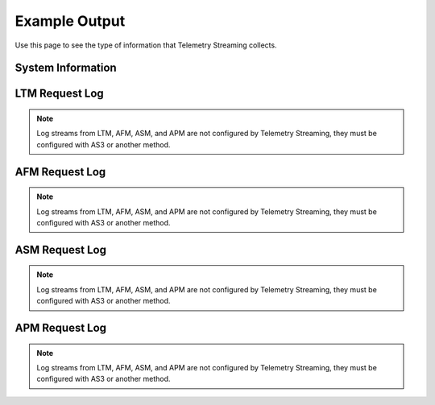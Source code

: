 .. _outputexample-ref:

Example Output
==============

Use this page to see the type of information that Telemetry Streaming collects.

System Information
------------------

.. code-block:: json
   :linenos:

    {
        "system": {
            "hostname": "telemetry.bigip.com",
            "version": "14.0.0.1",
            "versionBuild": "0.0.2",
            "location": "Seattle",
            "description": "Telemetry BIG-IP",
            "marketingName": "BIG-IP Virtual Edition",
            "platformId": "Z100",
            "chassisId": "9c3abad5-513a-1c43-5bc2be62e957",
            "baseMac": "00:0d:3a:30:34:51",
            "callBackUrl": "https://10.0.1.100",
            "configReady": "yes",
            "licenseReady": "yes",
            "provisionReady": "yes",
            "syncMode": "standalone",
            "syncColor": "green",
            "syncStatus": "Standalone",
            "syncSummary": " ",
            "failoverStatus": "ACTIVE",
            "failoverColor": "green",
            "systemTimestamp": "2019-01-01T01:01:01Z",
            "cpu": 0,
            "memory": 0,
            "tmmCpu": 0,
            "tmmMemory": 0,
            "tmmTraffic": {
                "clientSideTraffic.bitsIn": 0,
                "clientSideTraffic.bitsOut": 0,
                "serverSideTraffic.bitsIn": 0,
                "serverSideTraffic.bitsOut": 0
            },
            "diskStorage": {
                "/": {
                    "1024-blocks": "436342",
                    "Capacity": "55%",
                    "name": "/"
                },
                "/dev/shm": {
                    "1024-blocks": "7181064",
                    "Capacity": "9%",
                    "name": "/dev/shm"
                },
                "/config": {
                    "1024-blocks": "3269592",
                    "Capacity": "11%",
                    "name": "/config"
                },
                "/usr": {
                    "1024-blocks": "4136432",
                    "Capacity": "83%",
                    "name": "/usr"
                },
                "/var": {
                    "1024-blocks": "3096336",
                    "Capacity": "37%",
                    "name": "/var"
                },
                "/shared": {
                    "1024-blocks": "20642428",
                    "Capacity": "3%",
                    "name": "/shared"
                },
                "/var/log": {
                    "1024-blocks": "3023760",
                    "Capacity": "8%",
                    "name": "/var/log"
                },
                "/appdata": {
                    "1024-blocks": "51607740",
                    "Capacity": "3%",
                    "name": "/appdata"
                },
                "/shared/rrd.1.2": {
                    "1024-blocks": "7181064",
                    "Capacity": "1%",
                    "name": "/shared/rrd.1.2"
                },
                "/var/run": {
                    "1024-blocks": "7181064",
                    "Capacity": "1%",
                    "name": "/var/run"
                },
                "/var/tmstat": {
                    "1024-blocks": "7181064",
                    "Capacity": "1%",
                    "name": "/var/tmstat"
                },
                "/var/prompt": {
                    "1024-blocks": "4096",
                    "Capacity": "1%",
                    "name": "/var/prompt"
                },
                "/var/apm/mount/apmclients-7170.2018.627.21-3.0.iso": {
                    "1024-blocks": "298004",
                    "Capacity": "100%",
                    "name": "/var/apm/mount/apmclients-7170.2018.627.21-3.0.iso"
                },
                "/var/loipc": {
                    "1024-blocks": "7181064",
                    "Capacity": "0%",
                    "name": "/var/loipc"
                },
                "/mnt/sshplugin_tempfs": {
                    "1024-blocks": "7181064",
                    "Capacity": "0%",
                    "name": "/mnt/sshplugin_tempfs"
                }
            },
            "diskLatency": {
                "sda": {
                    "r/s": "1.46",
                    "w/s": "8.25",
                    "%util": "0.09",
                    "name": "sda"
                },
                "sdb": {
                    "r/s": "1.00",
                    "w/s": "0.00",
                    "%util": "0.04",
                    "name": "sdb"
                },
                "dm-0": {
                    "r/s": "0.00",
                    "w/s": "0.00",
                    "%util": "0.00",
                    "name": "dm-0"
                },
                "dm-1": {
                    "r/s": "0.01",
                    "w/s": "11.01",
                    "%util": "0.01",
                    "name": "dm-1"
                },
                "dm-2": {
                    "r/s": "0.14",
                    "w/s": "2.56",
                    "%util": "0.00",
                    "name": "dm-2"
                },
                "dm-3": {
                    "r/s": "0.01",
                    "w/s": "4.28",
                    "%util": "0.01",
                    "name": "dm-3"
                },
                "dm-4": {
                    "r/s": "0.00",
                    "w/s": "0.00",
                    "%util": "0.00",
                    "name": "dm-4"
                },
                "dm-5": {
                    "r/s": "0.04",
                    "w/s": "1.52",
                    "%util": "0.00",
                    "name": "dm-5"
                },
                "dm-6": {
                    "r/s": "0.13",
                    "w/s": "0.00",
                    "%util": "0.00",
                    "name": "dm-6"
                },
                "dm-7": {
                    "r/s": "0.00",
                    "w/s": "0.05",
                    "%util": "0.00",
                    "name": "dm-7"
                },
                "dm-8": {
                    "r/s": "0.11",
                    "w/s": "4.72",
                    "%util": "0.01",
                    "name": "dm-8"
                }
            },
            "networkInterfaces": {
                "1.1": {
                    "counters.bitsIn": 0,
                    "counters.bitsOut": 0,
                    "status": "up",
                    "name": "1.1"
                },
                "1.2": {
                    "counters.bitsIn": 0,
                    "counters.bitsOut": 0,
                    "status": "up",
                    "name": "1.2"
                },
                "mgmt": {
                    "counters.bitsIn": 0,
                    "counters.bitsOut": 0,
                    "status": "up",
                    "name": "mgmt"
                }
            },
            "provisioning": {
                "afm": {
                    "name": "afm",
                    "level": "nominal"
                },
                "am": {
                    "name": "am",
                    "level": "none"
                },
                "apm": {
                    "name": "apm",
                    "level": "nominal"
                },
                "asm": {
                    "name": "asm",
                    "level": "nominal"
                },
                "avr": {
                    "name": "avr",
                    "level": "nominal"
                },
                "dos": {
                    "name": "dos",
                    "level": "none"
                },
                "fps": {
                    "name": "fps",
                    "level": "none"
                },
                "gtm": {
                    "name": "gtm",
                    "level": "none"
                },
                "ilx": {
                    "name": "ilx",
                    "level": "none"
                },
                "lc": {
                    "name": "lc",
                    "level": "none"
                },
                "ltm": {
                    "name": "ltm",
                    "level": "nominal"
                },
                "pem": {
                    "name": "pem",
                    "level": "none"
                },
                "sslo": {
                    "name": "sslo",
                    "level": "none"
                },
                "swg": {
                    "name": "swg",
                    "level": "none"
                },
                "urldb": {
                    "name": "urldb",
                    "level": "none"
                }
            }
        },
        "virtualServers": {
            "/Common/app.app/app_vs": {
                "clientside.bitsIn": 0,
                "clientside.bitsOut": 0,
                "clientside.curConns": 0,
                "destination": "10.0.2.101:80",
                "availabilityState": "available",
                "enabledState": "enabled",
                "name": "/Common/app.app/app_vs",
                "tenant": "Common",
                "application": "app.app"
            },
            "/Example_Tenant/A1/serviceMain": {
                "clientside.bitsIn": 0,
                "clientside.bitsOut": 0,
                "clientside.curConns": 0,
                "destination": "192.0.2.11:443",
                "availabilityState": "offline",
                "enabledState": "enabled",
                "name": "/Example_Tenant/A1/serviceMain",
                "tenant": "Example_Tenant",
                "application": "A1"
            },
            "/Example_Tenant/A1/serviceMain-Redirect": {
                "clientside.bitsIn": 0,
                "clientside.bitsOut": 0,
                "clientside.curConns": 0,
                "destination": "192.0.2.11:80",
                "availabilityState": "unknown",
                "enabledState": "enabled",
                "name": "/Example_Tenant/A1/serviceMain-Redirect",
                "tenant": "Example_Tenant",
                "application": "A1"
            }
        },
        "pools": {
            "/Common/app.app/app_pool": {
                "activeMemberCnt": 0,
                "serverside.bitsIn": 0,
                "serverside.bitsOut": 0,
                "serverside.curConns": 0,
                "availabilityState": "available",
                "enabledState": "enabled",
                "name": "/Common/app.app/app_pool",
                "members": {
                    "/Common/10.0.3.5:80": {
                        "addr": "10.0.3.5",
                        "port": 0,
                        "serverside.bitsIn": 0,
                        "serverside.bitsOut": 0,
                        "serverside.curConns": 0,
                        "availabilityState": "available",
                        "enabledState": "enabled"
                    }
                },
                "tenant": "Common",
                "application": "app.app"
            },
            "/Common/telemetry-local": {
                "activeMemberCnt": 0,
                "serverside.bitsIn": 0,
                "serverside.bitsOut": 0,
                "serverside.curConns": 0,
                "availabilityState": "available",
                "enabledState": "enabled",
                "name": "/Common/telemetry-local",
                "members": {
                    "/Common/10.0.1.100:6514": {
                        "addr": "10.0.1.100",
                        "port": 0,
                        "serverside.bitsIn": 0,
                        "serverside.bitsOut": 0,
                        "serverside.curConns": 0,
                        "availabilityState": "available",
                        "enabledState": "enabled"
                    }
                },
                "tenant": "Common",
                "application": ""
            },
            "/Example_Tenant/A1/hsl_pool": {
                "activeMemberCnt": 0,
                "serverside.bitsIn": 0,
                "serverside.bitsOut": 0,
                "serverside.curConns": 0,
                "availabilityState": "offline",
                "enabledState": "enabled",
                "name": "/Example_Tenant/A1/hsl_pool",
                "members": {
                    "/Example_Tenant/192.168.120.6:514": {
                        "addr": "192.168.120.6",
                        "port": 0,
                        "serverside.bitsIn": 0,
                        "serverside.bitsOut": 0,
                        "serverside.curConns": 0,
                        "availabilityState": "offline",
                        "enabledState": "enabled"
                    }
                },
                "tenant": "Example_Tenant",
                "application": "A1"
            },
            "/Example_Tenant/A1/web_pool": {
                "activeMemberCnt": 0,
                "serverside.bitsIn": 0,
                "serverside.bitsOut": 0,
                "serverside.curConns": 0,
                "availabilityState": "offline",
                "enabledState": "enabled",
                "name": "/Example_Tenant/A1/web_pool",
                "members": {
                    "/Example_Tenant/192.0.2.12:80": {
                        "addr": "192.0.2.12",
                        "port": 0,
                        "serverside.bitsIn": 0,
                        "serverside.bitsOut": 0,
                        "serverside.curConns": 0,
                        "availabilityState": "offline",
                        "enabledState": "enabled"
                    },
                    "/Example_Tenant/192.0.2.13:80": {
                        "addr": "192.0.2.13",
                        "port": 0,
                        "serverside.bitsIn": 0,
                        "serverside.bitsOut": 0,
                        "serverside.curConns": 0,
                        "availabilityState": "offline",
                        "enabledState": "enabled"
                    }
                },
                "tenant": "Example_Tenant",
                "application": "A1"
            }
        },
        "ltmPolicies": {
            "/Common/app.app/app_policy": {
                "invoked": 0,
                "succeeded": 0,
                "actions": {
                    "default:1": {
                        "invoked": 0,
                        "succeeded": 0
                    }
                },
                "name": "/Common/app.app/app_policy",
                "tenant": "Common",
                "application": "app.app"
            },
            "/Common/telemetry": {
                "invoked": 0,
                "succeeded": 0,
                "actions": {
                    "default:0": {
                        "invoked": 0,
                        "succeeded": 0
                    }
                },
                "name": "/Common/telemetry",
                "tenant": "Common",
                "application": ""
            }
        },
        "httpProfiles": {
            "/Common/app.app/app_http": {
                "cookiePersistInserts": 0,
                "getReqs": 0,
                "maxKeepaliveReq": 0,
                "numberReqs": 0,
                "postReqs": 0,
                "2xxResp": 0,
                "3xxResp": 0,
                "4xxResp": 0,
                "5xxResp": 0,
                "respLessThan2m": 0,
                "respGreaterThan2m": 0,
                "v10Reqs": 0,
                "v10Resp": 0,
                "v11Reqs": 0,
                "v11Resp": 0,
                "v9Reqs": 0,
                "v9Resp": 0,
                "name": "/Common/app.app/app_http",
                "tenant": "Common",
                "application": "app.app"
            },
            "/Common/http": {
                "cookiePersistInserts": 0,
                "getReqs": 0,
                "maxKeepaliveReq": 0,
                "numberReqs": 0,
                "postReqs": 0,
                "2xxResp": 0,
                "3xxResp": 0,
                "4xxResp": 0,
                "5xxResp": 0,
                "respLessThan2m": 0,
                "respGreaterThan2m": 0,
                "v10Reqs": 0,
                "v10Resp": 0,
                "v11Reqs": 0,
                "v11Resp": 0,
                "v9Reqs": 0,
                "v9Resp": 0,
                "name": "/Common/http",
                "tenant": "Common",
                "application": ""
            },
            "/Example_Tenant/A1/custom_http_profile": {
                "cookiePersistInserts": 0,
                "getReqs": 0,
                "maxKeepaliveReq": 0,
                "numberReqs": 0,
                "postReqs": 0,
                "2xxResp": 0,
                "3xxResp": 0,
                "4xxResp": 0,
                "5xxResp": 0,
                "respLessThan2m": 0,
                "respGreaterThan2m": 0,
                "v10Reqs": 0,
                "v10Resp": 0,
                "v11Reqs": 0,
                "v11Resp": 0,
                "v9Reqs": 0,
                "v9Resp": 0,
                "name": "/Example_Tenant/A1/custom_http_profile",
                "tenant": "Example_Tenant",
                "application": "A1"
            }
        },
        "clientSslProfiles": {
            "/Common/clientssl": {
                "activeHandshakeRejected": 0,
                "currentCompatibleConnections": 0,
                "currentConnections": 0,
                "currentNativeConnections": 0,
                "currentActiveHandshakes": 0,
                "decryptedBytesIn": 0,
                "decryptedBytesOut": 0,
                "encryptedBytesIn": 0,
                "encryptedBytesOut": 0,
                "fatalAlerts": 0,
                "handshakeFailures": 0,
                "peercertInvalid": 0,
                "peercertNone": 0,
                "peercertValid": 0,
                "protocolUses.dtlsv1": 0,
                "protocolUses.sslv2": 0,
                "protocolUses.sslv3": 0,
                "protocolUses.tlsv1": 0,
                "protocolUses.tlsv1_1": 0,
                "protocolUses.tlsv1_2": 0,
                "protocolUses.tlsv1_3": 0,
                "recordsIn": 0,
                "recordsOut": 0,
                "sniRejects": 0,
                "name": "/Common/clientssl",
                "tenant": "Common",
                "application": ""
            },
            "/Example_Tenant/A1/webtls": {
                "activeHandshakeRejected": 0,
                "currentCompatibleConnections": 0,
                "currentConnections": 0,
                "currentNativeConnections": 0,
                "currentActiveHandshakes": 0,
                "decryptedBytesIn": 0,
                "decryptedBytesOut": 0,
                "encryptedBytesIn": 0,
                "encryptedBytesOut": 0,
                "fatalAlerts": 0,
                "handshakeFailures": 0,
                "peercertInvalid": 0,
                "peercertNone": 0,
                "peercertValid": 0,
                "protocolUses.dtlsv1": 0,
                "protocolUses.sslv2": 0,
                "protocolUses.sslv3": 0,
                "protocolUses.tlsv1": 0,
                "protocolUses.tlsv1_1": 0,
                "protocolUses.tlsv1_2": 0,
                "protocolUses.tlsv1_3": 0,
                "recordsIn": 0,
                "recordsOut": 0,
                "sniRejects": 0,
                "name": "/Example_Tenant/A1/webtls",
                "tenant": "Example_Tenant",
                "application": "A1"
            }
        },
        "serverSslProfiles": {
            "/Common/serverssl": {
                "activeHandshakeRejected": 0,
                "currentCompatibleConnections": 0,
                "currentConnections": 0,
                "currentNativeConnections": 0,
                "currentActiveHandshakes": 0,
                "decryptedBytesIn": 0,
                "decryptedBytesOut": 0,
                "encryptedBytesIn": 0,
                "encryptedBytesOut": 0,
                "fatalAlerts": 0,
                "handshakeFailures": 0,
                "peercertInvalid": 0,
                "peercertNone": 0,
                "peercertValid": 0,
                "protocolUses.dtlsv1": 0,
                "protocolUses.sslv2": 0,
                "protocolUses.sslv3": 0,
                "protocolUses.tlsv1": 0,
                "protocolUses.tlsv1_1": 0,
                "protocolUses.tlsv1_2": 0,
                "protocolUses.tlsv1_3": 0,
                "recordsIn": 0,
                "recordsOut": 0,
                "name": "/Common/serverssl",
                "tenant": "Common",
                "application": ""
            }
        },
        "sslCerts": {
            "ca-bundle.crt": {
                "expirationDate": 0,
                "expirationString": "2019-01-01T01:01:01Z",
                "issuer": "CN=Starfield Services Root Certificate Authority,OU=http://certificates.starfieldtech.com/repository/,O=Starfield Technologies, Inc.,L=Scottsdale,ST=Arizona,C=US",
                "subject": "CN=Starfield Services Root Certificate Authority,OU=http://certificates.starfieldtech.com/repository/,O=Starfield Technologies, Inc.,L=Scottsdale,ST=Arizona,C=US",
                "name": "ca-bundle.crt"
            },
            "default.crt": {
                "email": "root@localhost.localdomain",
                "expirationDate": 0,
                "expirationString": "2019-01-01T01:01:01Z",
                "issuer": "emailAddress=root@localhost.localdomain,CN=localhost.localdomain,OU=IT,O=MyCompany,L=Seattle,ST=WA,C=US",
                "subject": "emailAddress=root@localhost.localdomain,CN=localhost.localdomain,OU=IT,O=MyCompany,L=Seattle,ST=WA,C=US",
                "name": "default.crt"
            },
            "f5-ca-bundle.crt": {
                "expirationDate": 0,
                "expirationString": "2019-01-01T01:01:01Z",
                "issuer": "CN=Entrust Root Certification Authority - G2,OU=(c) 2009 Entrust, Inc. - for authorized use only,OU=See www.entrust.net/legal-terms,O=Entrust, Inc.,C=US",
                "subject": "CN=Entrust Root Certification Authority - G2,OU=(c) 2009 Entrust, Inc. - for authorized use only,OU=See www.entrust.net/legal-terms,O=Entrust, Inc.,C=US",
                "name": "f5-ca-bundle.crt"
            },
            "f5-irule.crt": {
                "email": "support@f5.com",
                "expirationDate": 0,
                "expirationString": "2019-01-01T01:01:01Z",
                "issuer": "emailAddress=support@f5.com,CN=support.f5.com,OU=Product Development,O=F5 Networks,L=Seattle,ST=Washington,C=US",
                "subject": "emailAddress=support@f5.com,CN=support.f5.com,OU=Product Development,O=F5 Networks,L=Seattle,ST=Washington,C=US",
                "name": "f5-irule.crt"
            }
        },
        "telemetryServiceInfo": {
            "pollingInterval": 0,
            "cycleStart": "2019-01-01T01:01:01Z",
            "cycleEnd": "2019-01-01T01:01:01Z"
        },
        "telemetryEventCategory": "systemInfo"
    }







LTM Request Log
---------------
.. NOTE:: Log streams from LTM, AFM, ASM, and APM are not configured by Telemetry Streaming, they must be configured with AS3 or another method.

.. code-block:: json
   :linenos:

    {
        "event_source":"request_logging",
        "hostname":"hostname",
        "client_ip":"177.47.192.42",
        "server_ip":"",
        "http_method":"GET",
        "http_uri":"/",
        "virtual_name":"/Common/app.app/app_vs",
        "tenant":"Common",
        "application":"app.app",
        "telemetryEventCategory": "event"
    }

AFM Request Log
---------------
.. NOTE:: Log streams from LTM, AFM, ASM, and APM are not configured by Telemetry Streaming, they must be configured with AS3 or another method.

.. code-block:: json
   :linenos:

    {
        "acl_policy_name":"/Common/app",
        "acl_policy_type":"Enforced",
        "acl_rule_name":"ping",
        "action":"Reject",
        "hostname":"telemetry.bigip.com",
        "bigip_mgmt_ip":"10.0.1.100",
        "context_name":"/Common/app.app/app_vs",
        "context_type":"Virtual Server",
        "date_time":"Dec 17 2018 22:46:04",
        "dest_fqdn":"unknown",
        "dest_ip":"10.0.2.101",
        "dst_geo":"Unknown",
        "dest_port":"80",
        "device_product":"Advanced Firewall Module",
        "device_vendor":"F5",
        "device_version":"14.0.0.1.0.0.2",
        "drop_reason":"Policy",
        "errdefs_msgno":"23003137",
        "errdefs_msg_name":"Network Event",
        "flow_id":"0000000000000000",
        "ip_protocol":"TCP",
        "severity":"8",
        "partition_name":"Common",
        "route_domain":"0",
        "sa_translation_pool":"",
        "sa_translation_type":"",
        "source_fqdn":"unknown",
        "source_ip":"50.206.82.144",
        "src_geo":"US/Washington",
        "source_port":"62204",
        "source_user":"unknown",
        "source_user_group":"unknown",
        "translated_dest_ip":"",
        "translated_dest_port":"",
        "translated_ip_protocol":"",
        "translated_route_domain":"",
        "translated_source_ip":"",
        "translated_source_port":"",
        "translated_vlan":"",
        "vlan":"/Common/external",
        "send_to_vs":"",
        "tenant":"Common",
        "application":"app.app",
        "telemetryEventCategory":"event"
    }

ASM Request Log
---------------
.. NOTE:: Log streams from LTM, AFM, ASM, and APM are not configured by Telemetry Streaming, they must be configured with AS3 or another method.

.. code-block:: json
   :linenos:

    {
        "hostname":"hostname",
        "management_ip_address":"10.0.1.4",
        "management_ip_address_2":"",
        "http_class_name":"/Common/app.app/app_policy",
        "web_application_name":"/Common/app.app/app_policy",
        "policy_name":"/Common/app.app/app_policy",
        "policy_apply_date":"2018-11-19 22:17:57",
        "violations":"Evasion technique detected",
        "support_id":"1730614276869062795",
        "request_status":"blocked",
        "response_code":"0",
        "ip_client":"50.206.82.144",
        "route_domain":"0",
        "method":"GET",
        "protocol":"HTTP",
        "query_string":"",
        "x_forwarded_for_header_value":"50.206.82.144",
        "sig_ids":"",
        "sig_names":"",
        "date_time":"2018-11-19 22:34:40",
        "severity":"Critical",
        "attack_type":"Detection Evasion,Path Traversal",
        "geo_location":"US",
        "ip_address_intelligence":"N/A",
        "username":"N/A",
        "session_id":"f609d8a924419638",
        "src_port":"49804",
        "dest_port":"80",
        "dest_ip":"10.0.2.10",
        "sub_violations":"Evasion technique detected:Directory traversals",
        "virus_name":"N/A",
        "violation_rating":"3",
        "websocket_direction":"N/A",
        "websocket_message_type":"N/A",
        "device_id":"N/A",
        "staged_sig_ids":"",
        "staged_sig_names":"",
        "threat_campaign_names":"",
        "staged_threat_campaign_names":"",
        "blocking_exception_reason":"N/A",
        "captcha_result":"not_received",
        "uri":"/directory/file",
        "fragment":"",
        "request":"GET /admin/..%2F..%2F..%2Fdirectory/file HTTP/1.0\\r\\nHost: host.westus.cloudapp.azure.com\\r\\nConnection: keep-alive\\r\\nCache-Control: max-age",
        "tenant":"Common",
        "application":"app.app",
        "telemetryEventCategory": "event"
    }

APM Request Log
---------------
.. NOTE:: Log streams from LTM, AFM, ASM, and APM are not configured by Telemetry Streaming, they must be configured with AS3 or another method.

.. code-block:: json
   :linenos:

    {
        "hostname":"telemetry.bigip.com",
        "errdefs_msgno":"01490102:5:",
        "partition_name":"Common",
        "session_id":"ec7fd55d",
        "Access_Profile":"/Common/access_app",
        "Partition":"Common",
        "Session_Id":"ec7fd55d",
        "Access_Policy_Result":"Logon_Deny",
        "tenant":"Common",
        "application":"",
        "telemetryEventCategory":"event"
    }
